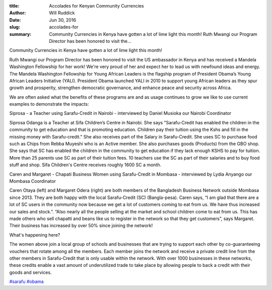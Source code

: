 :title: Accolades for Kenyan Community Currencies
:author: Will Ruddick
:date: Jun 30, 2016
:slug: accolades-for
 
:summary: Community Currencies in Kenya have gotten a lot of lime light this month! Ruth Mwangi our Program Director has been honored to visit the...

.. raw:: html

    <iframe width="740" height="416" src="https://www.youtube.com/embed/fPAUFVgtMwM" title="YouTube video player" frameborder="0" allow="accelerometer; autoplay; clipboard-write; encrypted-media; gyroscope; picture-in-picture" allowfullscreen></iframe>
 

Community Currencies in Kenya have gotten a lot of lime light this month!



Ruth Mwangi our Program Director has been honored to visit the US ambassador in Kenya and has received a Mandela Washington Fellowship for her work! We're very proud of her and expect her to lead us with newfound ideas and energy. The Mandela Washington Fellowship for Young African Leaders is the flagship program of President Obama’s Young African Leaders Initiative (YALI). President Obama launched YALI in 2010 to support young African leaders as they spur growth and prosperity, strengthen democratic governance, and enhance peace and security across Africa.



We are often asked what the benefits of these programs are and as usage continues to grow we like to use current examples to demonstrate the impacts:



Siprosa - a Teacher using Sarafu-Credit in Nairobi - interviewed by Daniel Musioka our Nairobi Coordinator



Siprosa Odanga is a Teacher at Sifa Children’s Centre in Nairobi. She says "Sarafu-Credit has enabled the children in the community to get education and that is promoting education. Children pay their tuition using the Kshs and fill in the missing money with Sarafu-credit." She also receives part of the Salary in Sarafu-Credit. She uses SC to purchase food such as Chips from Rebba Muyeshi who is an Active member. She also purchases goods (Products) from the GBO shop. She says that SC has enabled the children in the community to get education if they lack enough KSHS to pay for tuition. More than 25 parents use SC as part of their tuition fees. 10 teachers use the SC as part of their salaries and to buy food stuff and shop. Sifa Children's Centre receives roughly 1600 SC a month.



Caren and Margaret - Chapati Business Women using Sarafu-Credit in Mombasa - interviewed by Lydia Anyango our Mombasa Coordinator



.. image:: images/blog/accolades-for1.webp



Caren Otaya (left) and Margaret Odera (right) are both members of the Bangladesh Business Network outside Mombasa since 2013. They are both happy with the local Sarafu-Credit (SC) (Bangla-pesa). Caren says, “I am glad that there are a lot of SC users in the community now because we get a lot of customers coming to eat from us. We have thus increased our sales and stock.”. “Also nearly all the people selling at the market and school children come to eat from us. This has made others who sell chapatti and beans like us to register in the network so that they get customers”, says Margaret. Their business has increased by over 50% since joining the network!




What's happening here?




The women above join a local group of schools and businesses that are trying to support each other by co-guaranteeing vouchers that rotate among all the members. Each member joins the network and receive a private credit line from the other members in Sarafu-Credit that is only usable within the network. With over 1000 businesses in these networks, these credits enable a vast amount of underutilized trade to take place by allowing people to back a credit with their goods and services.




`#sarafu <https://www.grassrootseconomics.org/blog/hashtags/sarafu>`_	`#obama <https://www.grassrootseconomics.org/blog/hashtags/obama>`_


